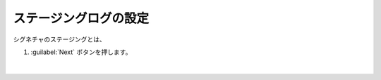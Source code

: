 ステージングログの設定
=========================================================

シグネチャのステージングとは、

#. :guilabel:`Next` ボタンを押します。

   .. image:: images/mod3-1.png
   |  




